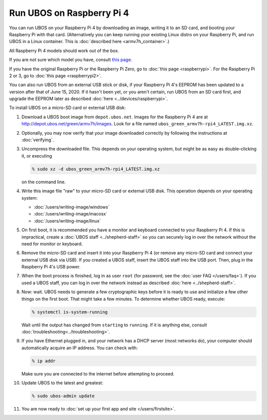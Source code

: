 Run UBOS on Raspberry Pi 4
==========================

You can run UBOS on your Raspberry Pi 4 by downloading an image, writing
it to an SD card, and booting your Raspberry Pi with that card. (Alternatively you can keep
running your existing Linux distro on your Raspberry Pi, and run UBOS in a Linux container.
This is :doc:`described here <armv7h_container>`.)

All Raspberry Pi 4 models should work out of the box.

If you are not sure which model you have, consult
`this page <http://www.raspberrypi.org/products/>`_.

If you have the original Raspberry Pi or the Raspberry Pi Zero, go to :doc:`this page <raspberrypi>`.
For the Raspberry Pi 2 or 3, go to :doc:`this page <raspberrypi2>`.

You can also run UBOS from an external USB stick or disk, if your Raspberry Pi 4's
EEPROM has been updated to a version after that of June 15, 2020. If it hasn't been yet,
or you aren't certain, run UBOS from an SD card first, and upgrade the EEPROM later as described
:doc:`here <../devices/raspberrypi>`.

To install UBOS on a micro-SD card or external USB disk:

#. Download a UBOS boot image from ``depot.ubos.net``.
   Images for the Raspberry Pi 4 are at
   `http://depot.ubos.net/green/armv7h/images <http://depot.ubos.net/green/armv7h/images>`_.
   Look for a file named ``ubos_green_armv7h-rpi4_LATEST.img.xz``.

#. Optionally, you may now verify that your image downloaded correctly by following the instructions
   at :doc:`verifying`.

#. Uncompress the downloaded file. This depends on your operating system, but might be as easy as
   double-clicking it, or executing

   .. code-block:: none

      % sudo xz -d ubos_green_armv7h-rpi4_LATEST.img.xz

   on the command line.

#. Write this image file "raw" to your micro-SD card or external USB disk. This operation
   depends on your operating system:

   * :doc:`/users/writing-image/windows`
   * :doc:`/users/writing-image/macosx`
   * :doc:`/users/writing-image/linux`

#. On first boot, it is recommended you have a monitor and keyboard connected to your
   Raspberry Pi 4. If this is impractical, create a :doc:`UBOS staff <../shepherd-staff>`
   so you can securely log in over the network without the need for monitor or keyboard.

#. Remove the micro-SD card and insert it into your Raspberry Pi 4 (or remove any micro-SD
   card and connect your external USB disk via USB). If you created a UBOS staff, insert the
   UBOS staff into the USB port. Then, plug in the Raspberry Pi 4's USB power.

#. When the boot process is finished, log in as user ``root``
   (for password, see the :doc:`user FAQ </users/faq>`).
   If you used a UBOS staff,
   you can log in over the network instead as described :doc:`here <../shepherd-staff>`.

#. Now: wait. UBOS needs to generate a few cryptographic keys before it is ready to use
   and initialize a few other things on the first boot. That might take a few minutes.
   To determine whether UBOS ready, execute:

   .. code-block:: none

      % systemctl is-system-running

   Wait until the output has changed from ``starting`` to ``running``. If it is anything else, consult
   :doc:`troubleshooting<../troubleshooting>`.

#. If you have Ethernet plugged in, and your network has a DHCP server (most networks do),
   your computer should automatically acquire an IP address. You can check with:

   .. code-block:: none

      % ip addr

   Make sure you are connected to the internet before attempting to proceed.

#. Update UBOS to the latest and greatest:

   .. code-block:: none

      % sudo ubos-admin update

#. You are now ready to :doc:`set up your first app and site </users/firstsite>`.
